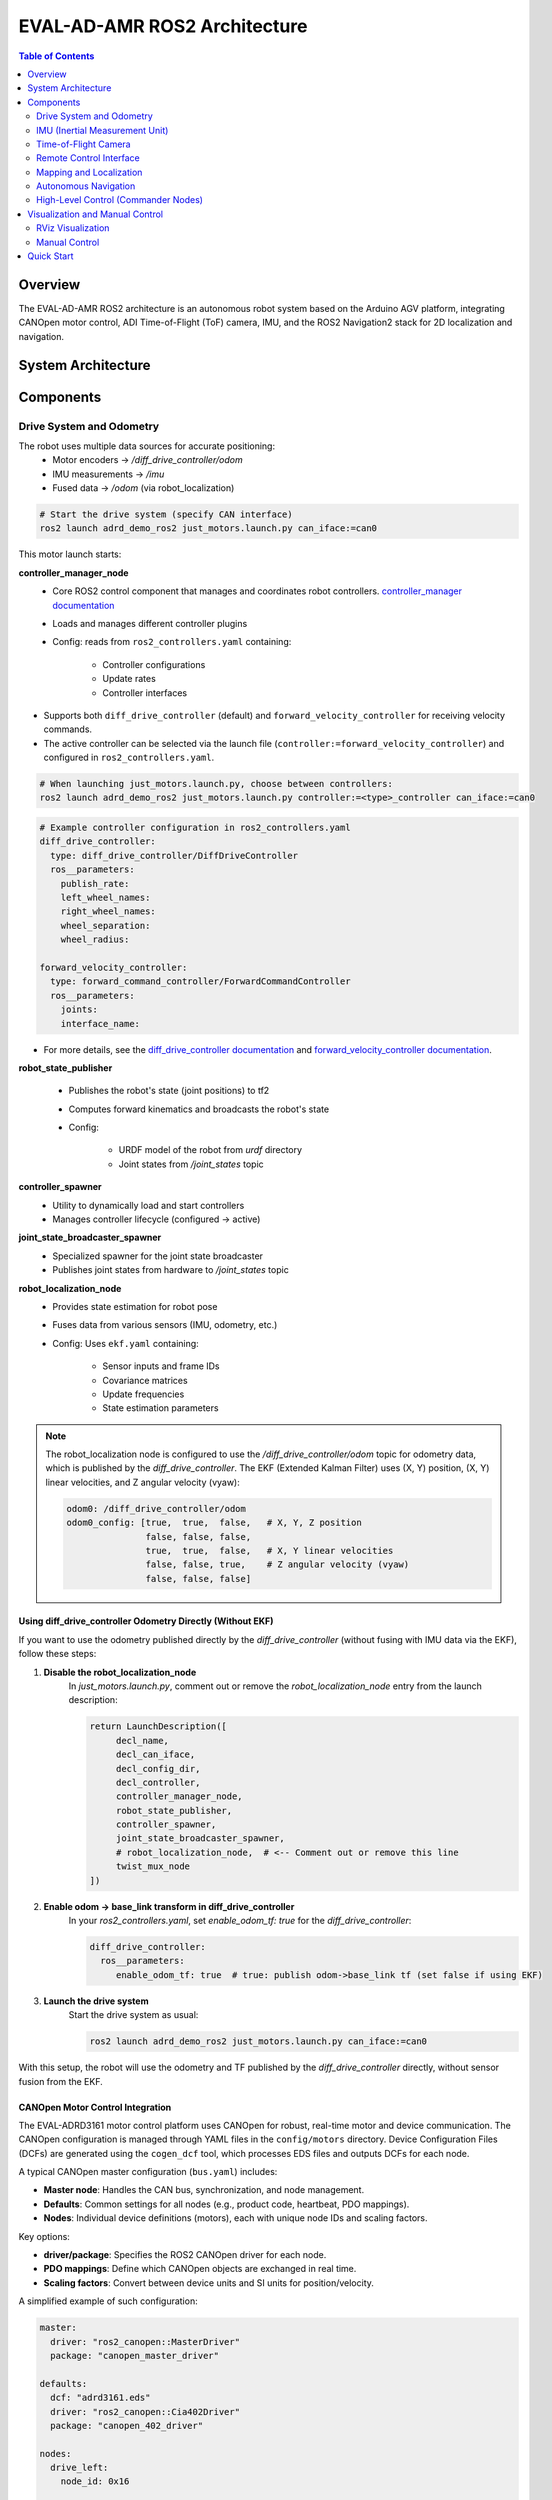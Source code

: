EVAL-AD-AMR ROS2 Architecture
=============================

.. contents:: Table of Contents
   :depth: 2
   :local:

Overview
--------
The EVAL-AD-AMR ROS2 architecture is an autonomous robot system based on the Arduino AGV platform, integrating CANOpen motor control, ADI Time-of-Flight (ToF) camera, IMU, and the ROS2 Navigation2 stack for 2D localization and navigation.

System Architecture
-------------------

.. mermaid::

   graph TD
       K[Lift Server] <-->|/lift_cmd, /lift_state| J
       A[Drive System] -->|/odom| F[Robot Localization]
       B[IMU] -->|/imu| F
       C[ToF Camera] -->|/cam1/depth_image| D[Depth to LaserScan]
       D -->|/cam1/scan| I[Nav2 AMCL]
       F -->|/odom_filtered| G[Navigation Stack]
       E[Remote Control] -->|/cmd_vel_joy| H[Command Multiplexer]
       G -->|/cmd_vel_nav| H
       H -->|/cmd_vel| A
       I -->|/amcl_pose| G
       I -->|/amcl_pose| J[Demo Commander]
       J -->|/goal_pose| G
       G -->|/feedback| J
       G -->|/status| J

Components
----------

Drive System and Odometry
~~~~~~~~~~~~~~~~~~~~~~~~~
The robot uses multiple data sources for accurate positioning:
 - Motor encoders → `/diff_drive_controller/odom`
 - IMU measurements → `/imu`
 - Fused data → `/odom` (via robot_localization)

.. code-block:: bash

    # Start the drive system (specify CAN interface)
    ros2 launch adrd_demo_ros2 just_motors.launch.py can_iface:=can0

This motor launch starts:

**controller_manager_node**
 - Core ROS2 control component that manages and coordinates robot controllers. `controller_manager documentation <https://control.ros.org/rolling/doc/ros2_control/controller_manager/doc/userdoc.html>`__
 - Loads and manages different controller plugins
 - Config: reads from ``ros2_controllers.yaml`` containing:

    - Controller configurations
    - Update rates
    - Controller interfaces

- Supports both ``diff_drive_controller`` (default) and ``forward_velocity_controller`` for receiving velocity commands.
- The active controller can be selected via the launch file (``controller:=forward_velocity_controller``) and configured in ``ros2_controllers.yaml``.

.. code-block:: bash

    # When launching just_motors.launch.py, choose between controllers:
    ros2 launch adrd_demo_ros2 just_motors.launch.py controller:=<type>_controller can_iface:=can0

.. code-block:: yaml

    # Example controller configuration in ros2_controllers.yaml
    diff_drive_controller:
      type: diff_drive_controller/DiffDriveController
      ros__parameters:
        publish_rate:
        left_wheel_names:
        right_wheel_names:
        wheel_separation:
        wheel_radius:

    forward_velocity_controller:
      type: forward_command_controller/ForwardCommandController
      ros__parameters:
        joints:
        interface_name:

- For more details, see the `diff_drive_controller documentation <https://control.ros.org/master/doc/ros2_controllers/diff_drive_controller/doc/userdoc.html>`__ and `forward_velocity_controller documentation <https://control.ros.org/master/doc/ros2_controllers/forward_command_controller/doc/userdoc.html>`__.

**robot_state_publisher**

 - Publishes the robot's state (joint positions) to tf2
 - Computes forward kinematics and broadcasts the robot's state
 - Config:

    - URDF model of the robot from *urdf* directory
    - Joint states from */joint_states* topic

**controller_spawner**
 - Utility to dynamically load and start controllers
 - Manages controller lifecycle (configured → active)

**joint_state_broadcaster_spawner**
 - Specialized spawner for the joint state broadcaster
 - Publishes joint states from hardware to */joint_states* topic

**robot_localization_node**
 - Provides state estimation for robot pose
 - Fuses data from various sensors (IMU, odometry, etc.)
 - Config: Uses ``ekf.yaml`` containing:
 
    - Sensor inputs and frame IDs
    - Covariance matrices
    - Update frequencies
    - State estimation parameters

.. admonition:: Note
    :class: smaller

    The robot_localization node is configured to use the `/diff_drive_controller/odom` topic for odometry data, which is published by the `diff_drive_controller`.
    The EKF (Extended Kalman Filter) uses (X, Y) position, (X, Y) linear velocities, and Z angular velocity (vyaw):

    .. code-block:: yaml

        odom0: /diff_drive_controller/odom
        odom0_config: [true,  true,  false,   # X, Y, Z position
                       false, false, false,
                       true,  true,  false,   # X, Y linear velocities
                       false, false, true,    # Z angular velocity (vyaw)
                       false, false, false]

Using diff_drive_controller Odometry Directly (Without EKF)
^^^^^^^^^^^^^^^^^^^^^^^^^^^^^^^^^^^^^^^^^^^^^^^^^^^^^^^^^^^

If you want to use the odometry published directly by the `diff_drive_controller` (without fusing with IMU data via the EKF), follow these steps:

1. **Disable the robot_localization_node**  
    In `just_motors.launch.py`, comment out or remove the `robot_localization_node` entry from the launch description:
    
    .. code-block:: python

        return LaunchDescription([
             decl_name,
             decl_can_iface,
             decl_config_dir,
             decl_controller,
             controller_manager_node,
             robot_state_publisher,
             controller_spawner,
             joint_state_broadcaster_spawner,
             # robot_localization_node,  # <-- Comment out or remove this line
             twist_mux_node
        ])

2. **Enable odom → base_link transform in diff_drive_controller**  
    In your `ros2_controllers.yaml`, set `enable_odom_tf: true` for the `diff_drive_controller`:

    .. code-block:: yaml

        diff_drive_controller:
          ros__parameters:
             enable_odom_tf: true  # true: publish odom->base_link tf (set false if using EKF)

3. **Launch the drive system**  
    Start the drive system as usual:

    .. code-block:: bash

        ros2 launch adrd_demo_ros2 just_motors.launch.py can_iface:=can0

With this setup, the robot will use the odometry and TF published by the `diff_drive_controller` directly, without sensor fusion from the EKF.


CANOpen Motor Control Integration
^^^^^^^^^^^^^^^^^^^^^^^^^^^^^^^^^

The EVAL-ADRD3161 motor control platform uses CANOpen for robust, real-time motor and device communication. The CANOpen configuration is managed through YAML files in the ``config/motors`` directory. Device Configuration Files (DCFs) are generated using the ``cogen_dcf`` tool, which processes EDS files and outputs DCFs for each node.

A typical CANOpen master configuration (``bus.yaml``) includes:

- **Master node**: Handles the CAN bus, synchronization, and node management.
- **Defaults**: Common settings for all nodes (e.g., product code, heartbeat, PDO mappings).
- **Nodes**: Individual device definitions (motors), each with unique node IDs and scaling factors.

Key options:

- **driver/package**: Specifies the ROS2 CANOpen driver for each node.
- **PDO mappings**: Define which CANOpen objects are exchanged in real time.
- **Scaling factors**: Convert between device units and SI units for position/velocity.

A simplified example of such configuration:

.. code-block:: yaml

    master:
      driver: "ros2_canopen::MasterDriver"
      package: "canopen_master_driver"

    defaults:
      dcf: "adrd3161.eds"
      driver: "ros2_canopen::Cia402Driver"
      package: "canopen_402_driver"

    nodes:
      drive_left:
        node_id: 0x16

      drive_right:
        node_id: 0x14

For detailed information on configuring CANOpen devices in ROS2, refer to the `ROS2 CANopen Stack documentation <https://ros-industrial.github.io/ros2_canopen/manual/humble>`__ and the `ros2_canopen  <https://github.com/ros-industrial/ros2_canopen>`__ GitHub repository.

IMU (Inertial Measurement Unit)
~~~~~~~~~~~~~~~~~~~~~~~~~~~~~~~

The ADI IMU node publishes sensor data to the `/imu` topic using the following configuration:

Parameters:
 - **iio_context_string**: *'ip:localhost'*
     - Defines the connection method to the IMU device via Industrial I/O (IIO) framework
 - **measured_data_topic_selection**: *2*
     - Selects standard IMU message type for the `/imu` topic
     - Follows `sensor_msgs/Imu <http://docs.ros.org/en/noetic/api/sensor_msgs/html/msg/Imu.html>`__ format
 - **minimal_pub**: *true*
     - If true, publishes only the standard IMU message without additional identification or diagnotics information

.. code-block:: bash

    # Launch the IMU node using the above parameters
    ros2 launch adrd_demo_ros2 just_imu.launch.py


For additional configuration details, refer to the `adi_imu_ros2 documentation <https://github.com/analogdevicesinc/imu_ros2>`__.

.. admonition:: Note
    :class: smaller

    The IMU node from the `adi_imu_ros2` package publishes angular velocities and linear accelerations, but NOT orientation (Quaternion) data in the standard ROS2 `sensor_msgs/Imu` format.
    EKF (Extended Kalman Filter) is configured to use the IMU data for state estimation, see the `ekf.yaml` configuration file in the `config` directory:

    .. code-block:: yaml

         imu0: /imu
         imu0_config: [false, false, false,
                       false, false, false,
                       false, false, false,
                       false, false, true,   # angular velocity in Z (vyaw)
                       true,  true,  false]  # linear acceleration in X, Y  

    The `imu_filter_madgwick` node from the `imu_tools <https://github.com/CCNYRoboticsLab/imu_tools>`__ can be used to fuse raw IMU data and compute orientation (Quaternion), publishing the result to `/imu/data`. 
    The node subscribes to `/imu/data_raw` (containing angular velocities and linear accelerations) and outputs a standard `sensor_msgs/Imu` message with orientation. 
    See this launch file for reference: `imu_with_madgwick_filter <https://github.com/analogdevicesinc/imu_ros2/blob/humble/launch/imu_with_madgwick_filter_rviz.launch.py>`__.

The IMU is mounted to the robot using a fixed joint as defined in the URDF:

.. code-block:: xml

    <joint name="imu_joint" type="fixed">
        <parent link="base_link"/>
        <child link="imu_link"/>
        <origin xyz="0.133 -0.01 ${wheel_radius}" rpy="0 ${pi} ${-pi/2}"/>
    </joint>

This means the IMU is positioned 0.133 m forward, -0.01 m to the left, and at the height of the wheel radius from the *base_link* (robot center at ground-level), with a rotation of (0, π, -π/2) radians.

.. figure:: figures/imu_link.png
    :alt: IMU coordinate frame visualization
    :align: center
    :width: 400px

    IMU coordinate frame as mounted on the robot platform. The axes (see *base_link*) follow the ROS REP-103 convention: X (red) forward, Y (green) left, Z (blue) up.

Time-of-Flight Camera
~~~~~~~~~~~~~~~~~~~~~
ADI’s EVAL-ADTF3175D-NXZ ToF sensor is used in this AMR setup to provide depth perception. For this configuration, only depth images are published and used; amplitude (AB), confidence, and point cloud outputs are disabled.
The node captures depth frames from the sensor using the `ADI ToF SDK <https://github.com/analogdevicesinc/ToF/>`__ APIs and publishes them as ROS topics.

Example Python launch code:
    .. code-block:: python

        adi_3dtof_node = IncludeLaunchDescription(
            PythonLaunchDescriptionSource(
                os.path.join(pkg_3dtof_adtf31xx_dir, 'launch',
                             'adi_3dtof_adtf31xx_launch.py')
            ),
            launch_arguments={
                "arg_enable_depth_publish": "True",  # Enable depth image publishing for LaserScan conversion
                "arg_enable_ab_publish": "False",
                "arg_enable_conf_publish": "False",
                "arg_enable_point_cloud_publish": "False",
                "arg_input_sensor_mode": "0",        # Input mode, `0:Real Time Sensor`
                "arg_input_sensor_ip": "127.0.0.1",
                "arg_encoding_type": "16UC1",        # Encoding types `mono16` or `16UC1`
            }.items(),
        )


To start the ToF camera and convert depth images to LaserScan format, use the following launch command:
  
  .. code-block:: bash

     ros2 launch adrd_demo_ros2 just_tof.launch.py

**Important:** Run ``~/Workspace/media_config_16D_16AB_8C.sh`` outside the container before starting the camera.

The camera system consists of two main components:

**Camera Node**

- Publishes depth images (`/cam1/depth_image`)
   - Values in millimeters
   - Format: 16UC1
- Publishes camera calibration (`/cam1/camera_info`)
   - Contains distortion model and intrinsic parameters

**Depth to LaserScan Node**

- Publishes 2D laser scan data (`/cam1/scan`)
- Converts depth images to LaserScan format
- Uses camera calibration for accurate transformations

For detailed implementation and configuration, refer to the following resources:

- `ADI ToF Camera ROS2 package and documentation <https://github.com/analogdevicesinc/adi_3dtof_adtf31xx/tree/v2.1.0>`__
- `Depth to LaserScan ROS2 package and documentation <https://github.com/ros-perception/depthimage_to_laserscan/tree/ros2>`__

**Depth to LaserScan Parameters**

Current parameters used ``depthimage_to_laserscan/cfg/param.yaml``:

.. code-block:: yaml

    depthimage_to_laserscan:
    ros__parameters:
        scan_time: 0.033
        range_min: 0.3
        range_max: 5.0
        scan_height: 200        # image height x width = 512 x 512
        scan_offset: 0.6953125  # [512 / 2 (center) + 100 (offset)] / 512
        output_frame: "cam1_adtf31xx"

The camera's position relative to the robot base is defined in ``urdf/camera.xacro``. Ensure the transform between ``cam1_adtf31xx`` and ``base_link`` frames is correctly specified for accurate sensor fusion and navigation.

.. figure:: figures/fig_tof_tf.png
    :alt: ToF Camera coordinate frame visualization
    :align: center
    :width: 400px

    ToF Camera coordinate frame as mounted on the robot platform. For the current depth to LaserScan configuration, the camera is positioned at the front center of the robot chassis, slightly above the ground.
    The camera is rotated by π radians around the X-axis to align the Laser Scan with the robot's forward direction, as required by the current `depthimage_to_laserscan <https://github.com/ros-perception/depthimage_to_laserscan/tree/ros2>`__ node.

The relevant URDF/Xacro snippet for the camera's pose is:

    .. code-block:: xml

        <origin xyz="${chassis_length / 2} 0 0.055" rpy="${pi} 0 0" /> <!-- rotated for correct depthimage_to_laserscan alignment -->

**Depth to LaserScan Git Versioning**

The current version of the `depthimage_to_laserscan` package is based on the `ros2` branch of the `ros-perception <https://github.com/ros-perception/depthimage_to_laserscan/tree/ros2>`__ repository, and includes features from the following pull requests:

- `PR #90 <https://github.com/ros-perception/depthimage_to_laserscan/pull/90>`__ (Update DepthImageToLaserScan with distortion model)
- `PR #80 <https://github.com/ros-perception/depthimage_to_laserscan/pull/80>`__ (scan_offset parameter for ROS2)

Both PRs are merged into the `ros2` branch of the currently used `depthimage_to_laserscan <https://github.com/laurent-19/depthimage_to_laserscan/tree/ros2>`__ forked repository.

Remote Control Interface
~~~~~~~~~~~~~~~~~~~~~~~~

The CRSF Node is a ROS 2 node designed to interface with an CRSF transceiver, enabling remote control capabilities for robotic platforms. It integrates joystick input handling, battery telemetry, safety killswitch logic, and elevator/lifter control.

.. code-block:: bash

    # Start joystick control
    ros2 launch adrd_demo_ros2 just_crsf.launch.py

**Remote Control Input (Joystick)**

   - Processes joystick commands from an RC transmitter via the CRSF protocol
   - Connects to the CRSF transceiver over serial (/dev/ttymxc3, 420000 baud)
   - Publishes velocity commands to ``/cmd_vel_joy`` (geometry_msgs/Twist) and ``/cmd_vel_joy_stamped`` (geometry_msgs/TwistStamped)

**Safety Killswitch System**

   - Implements an emergency stop using Switch SA on the transmitter
   - State machine: INIT → KILL → RUN → KILL, requiring intentional activation before operation
   - Automatically enters kill mode on CRSF signal loss (50+ empty reads)
   - Publishes killswitch state to ``/killswitch`` (std_msgs/Bool)

**Battery Telemetry**

   - Monitors and reports battery voltage via CANopen SDO
   - Displays voltage and remaining capacity on the RC transmitter
   - Supports 3-cell battery configuration (3.0V - 4.2V per cell)

**Elevator/Lifter Control**

   - Controls a lifting mechanism using Switch SB on the transmitter
   - Commands:
     - SB Up (-90): Lift up (command 1)
     - SB Center (0): Hold (command 0)
     - SB Down (+90): Lift down (command 2)
   - Uses ``/elevator_to_robot`` service (adrd_demo_ros2/LiftGPIO)

**State Machine**

- **INIT**: Startup, waits for killswitch activation
- **KILL**: Safe state, motors stopped, lift lowered
- **RUN**: Active, accepts joystick commands

**Channel Mapping**

- **Right Stick (rx, ry)**: Robot movement
- **Switch SA**: Killswitch
- **Switch SB**: Lifter control

.. figure:: figures/fig_joystick_mapping.png
    :alt: Joystick setup and mapping used for controlling the robot.
    :align: center
    :width: 400px

**Command Multiplexer**

The command multiplexer node (`twist_mux`) combines multiple velocity command sources into a single output. It subscribes to:

- `/cmd_vel_joy` (from the CRSF node)
- `/cmd_vel_nav` (from the Navigation2 stack)
- `/cmd_vel_keyboard` (from the Keyboard teleop - optional)

It publishes the selected command to `/diff_drive_controller/cmd_vel_unstamped`, which is used by the drive system.

Mapping and Localization
~~~~~~~~~~~~~~~~~~~~~~~~

The SLAM Toolbox provides both mapping and localization capabilities, while AMCL (Adaptive Monte Carlo Localization) offers particle filter-based localization for pre-existing maps.

**SLAM Toolbox for Mapping and Localization**

.. code-block:: bash

    # Start SLAM for mapping or localization
    ros2 launch adrd_demo_ros2 online_async_launch.py

The SLAM Toolbox can operate in two modes, configurable in ``config/mapper_params_online_async.yaml``:

- **Mapping mode**: Creates new maps from sensor data
- **Localization mode**: Uses existing maps for pose estimation

To use a pre-existing map:

.. code-block:: yaml

    mode: localization
    map_file_name: /home/runner/ros_ws/src/adrd_demo_ros2/maps/<map_name>

More details on SLAM Toolbox implementation and configuration can be found in the `SLAM Toolbox documentation <https://github.com/SteveMacenski/slam_toolbox>`__.

**AMCL Localization (Used in Nav Demo)**

.. code-block:: bash

    # Start AMCL localization
    ros2 launch adrd_demo_ros2 localization_launch.py

.. raw:: html

    <div style="text-align: center;">
        <video width="400" controls style="display: block; margin: 0 auto;">
             <source src="figures/fig_amcl.mp4" type="video/mp4">
        </video>
        <p style="text-align: center; font-style: italic; margin-top: 10px;">Live AMCL localization process visualization.</p>
    </div>

Monte Carlo localization estimates the robot's pose by subscribing to:

- ``/odom``: Robot odometry frame. Transform from `/odom` to `/base_link` is provided by the `robot_localization` or `diff_drive_controller` node.
- ``/cam1/scan``: Processed LaserScan depth data from ToF camera
- ``/tf``: Transform tree for coordinate frame relationships

Publishes estimated pose to ``/amcl_pose`` (geometry_msgs/PoseWithCovarianceStamped), that can be tracked in RViz or by other nodes.

The AMCL parameters are configured in ``config/nav2_params.yaml``:

.. code-block:: yaml

    amcl:
      ros__parameters:
        use_sim_time: False
        alpha1: 0.05 # rad/s -> rad/s, covariance from rotation to rotation
        alpha2: 0.05 # rad/s -> m/s, covariance from translation to rotation
        alpha3: 0.05 # m/s -> rad/s, covariance from rotation to translation
        alpha4: 0.05 # m/s -> m/s, covariance from translation to translation
        # alpha5 irrelevant for diff drive
        base_frame_id: "base_link"
        beam_skip_distance: 0.05 # reduced from 0.5
        beam_skip_error_threshold: 0.9
        beam_skip_threshold: 0.3
        do_beamskip: false
        global_frame_id: "map"
        lambda_short: 0.1
        laser_likelihood_max_dist: 0.05 # 5cm bubble around obstacles
        laser_max_range: 5.0
        laser_min_range: 0.3
        laser_model_type: "likelihood_field"
        max_beams: 180        # number of beams/rays used in the particle filter scan
        max_particles: 700    # max number of particles for localization
        min_particles: 500    # min number of particles for localization
        odom_frame_id: "odom"
        pf_err: 0.02
        pf_z: 0.99
        dist_threshold: 0.3
        recovery_alpha_fast: 0.1    # increased from 0.0
        recovery_alpha_slow: 0.0001 # increased from 0.0
        resample_interval: 2
        robot_model_type: "nav2_amcl::DifferentialMotionModel"
        save_pose_rate: 0.5
        sigma_hit: 0.02  # 2cm stddev on distances
        tf_broadcast: true
        transform_tolerance: 1.0
        update_min_a: 0.05   # 5deg per update
        update_min_d: 0.01   # 1cm per update
        z_hit: 0.5
        z_max: 0.05
        z_rand: 0.5
        z_short: 0.05
        scan_topic: /cam1/scan

        set_initial_pose: True
        initial_pose:
          x: 0.0
          y: 0.0
          z: 0.0
          yaw: -1.5708  # -90 degrees

Key parameters for tuning localization performance:

- **Particle filter settings**: ``min_particles`` (500) and ``max_particles`` (700) define the range of particles used for pose estimation
- **Update thresholds**: ``update_min_d`` (1cm) and ``update_min_a`` (5°) determine when localization updates occur
- **Laser model**: Uses ``likelihood_field`` model with ``max_beams`` (180) for efficient processing
- **Motion model**: Configured for differential drive with noise parameters (``alpha1-4``) tuned for the platform
- **Initial pose**: Set to origin with of the provided map.

Detailed information on AMCL parameters can be found in the `Navigation2 documentation <https://docs.nav2.org/configuration/packages/configuring-amcl.html>`__.

The implementation of the AMCL node can be found in the `nav2_amcl <https://github.com/ros-navigation/navigation2/tree/main/nav2_amcl>`__ package, which is part of the Navigation2 stack.

An intuitive visualization of the AMCL localization process is explained `here <https://www.mathworks.com/videos/autonomous-navigation-part-2-understanding-the-particle-filter-1594903924427.html>`__.

Autonomous Navigation
~~~~~~~~~~~~~~~~~~~~~

.. code-block:: bash

    # Start Navigation2 stack
    ros2 launch adrd_demo_ros2 navigation_launch.py

The navigation launch provides:

**Behavior Tree Navigator (bt_navigator)**

- **Purpose**: High-level decision making and behavior coordination
- **Features**:
    - Uses default behavior trees for navigation and recovery
    - Plugin library for all navigation behaviors

**Controller Server**

- **Purpose**: Local path following and obstacle avoidance
- **DWB Local Planner Configuration**:

    - Velocity limits: 0.4 m/s max linear, 0.18 m/s max speed
    - Acceleration: 0.2 m/s² acceleration, -0.5 m/s² deceleration
    - Trajectory sampling: 20 linear × 20 angular samples
    - Goal tolerance: 10cm position, ~0.6° orientation

**Costmap Configuration**

- **Local Costmap (Real-time obstacle avoidance)**:

    - Size: 3m × 3m rolling window around robot
    - Resolution: 5cm grid cells
    - Update rate: 5Hz updates, 2Hz publishing
    - Layers: Inflation layer (1cm safety buffer)

- **Global Costmap (Full map planning)**:

    - Frame: Uses complete map coordinate system
    - Layers: Static layer (pre-built map), Obstacle layer (dynamic obstacles), Inflation layer (1cm safety margin)

**Path Planning (planner_server)**

- **Algorithm**: Navfn (Dijkstra-based) planner
- **Tolerance**: 10cm path planning accuracy
- **Features**: Allows planning through unknown areas, maintains goal orientation approach

**Path Smoothing (smoother_server)**

- **Purpose**: Creates smoother, more natural robot trajectories

**Recovery Behaviors (behavior_server)**

- **Available behaviors for error recovery**:

    - Spin: Rotate in place to clear confusion
    - Backup: Reverse 5cm to escape tight spots
    - Drive on heading: Move straight in specific direction
    - Wait: Pause and reassess situation

**Waypoint Following (waypoint_follower)**

- **Purpose**: Navigate through multiple sequential goals

**Velocity Smoothing (velocity_smoother)**

- **Purpose**: Creates smooth acceleration/deceleration profiles

**Key Design Decisions**

- **Conservative Safety Settings**: Small inflation radius (1cm) for tight spaces, low obstacle penalty for close-proximity maneuvering
- **Performance Optimizations**: 20×20 trajectory samples, balanced update frequencies (5Hz local, 1Hz global)
- **Sensor Integration**: LaserScan range 0.3-3.0m, 2m maximum obstacle height

Nav2 subscribes to `/odom`, `/cam1/scan`, and `/tf` topics, and publishes commands to `/cmd_vel_nav` (smoothed to `/cmd_vel`).

.. raw:: html

    <div style="text-align: center;">
        <video width="400" controls style="display: block; margin: 0 auto;">
             <source src="figures/fig_amcl.mp4" type="video/mp4">
        </video>
        <p style="text-align: center; font-style: italic; margin-top: 10px;">Live Navigation visualization.</p>
    </div>

The full documentation for the Navigation2 stack can be found in the `Navigation2 documentation <https://docs.nav2.org/index.html>`__ and on the `Navigation2 GitHub repository <https://github.com/ros-navigation/navigation2>`__.

High-Level Control (Commander Nodes)
~~~~~~~~~~~~~~~~~~~~~~~~~~~~~~~~~~~~
- Nodes for demo, waypoint following, and elevator integration
- Integrate with Nav2's BasicNavigator
- Launch: ``scripts/commander/``

Visualization and Manual Control
--------------------------------

RViz Visualization
~~~~~~~~~~~~~~~~~~
- Launch RViz: ``ros2 run rviz2 rviz -d src/adrd_demo_ros2/rviz/main.rviz``
- Fixed frame selection: `/base_link`, `/odom`, `/map`
- TF tree: ``map → odom → base_link → [camera_link, wheel_*_link, imu_link]``

Manual Control
~~~~~~~~~~~~~~
- Keyboard teleop: ``ros2 run teleop_twist_keyboard teleop_twist_keyboard --ros-args -r cmd_vel:=/diff_drive_controller/cmd_vel_unstamped``

Quick Start
-----------

.. code-block:: bash

   #!/bin/bash
   ros2 launch adrd_demo_ros2 just_motors.launch.py can_iface:=can0 &
   sleep 20
   ros2 launch adrd_demo_ros2 just_crsf.launch.py &
   sleep 10
   ros2 launch adrd_demo_ros2 just_imu.launch.py &
   sleep 10
   ros2 launch adrd_demo_ros2 just_tof.launch.py &
   sleep 10
   ros2 launch adrd_demo_ros2 localization_launch.py &

See the main README and component documentation for further details.
